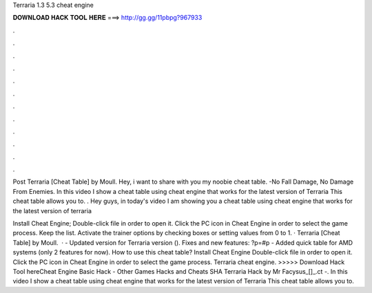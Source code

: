 Terraria 1.3 5.3 cheat engine



𝐃𝐎𝐖𝐍𝐋𝐎𝐀𝐃 𝐇𝐀𝐂𝐊 𝐓𝐎𝐎𝐋 𝐇𝐄𝐑𝐄 ===> http://gg.gg/11pbpg?967933



.



.



.



.



.



.



.



.



.



.



.



.

Post Terraria [Cheat Table] by Moull. Hey, i want to share with you my noobie cheat table. -No Fall Damage, No Damage From Enemies. In this video I show a cheat table using cheat engine that works for the latest version of Terraria This cheat table allows you to. . Hey guys, in today's video I am showing you a cheat table using cheat engine that works for the latest version of terraria 

Install Cheat Engine; Double-click  file in order to open it. Click the PC icon in Cheat Engine in order to select the game process. Keep the list. Activate the trainer options by checking boxes or setting values from 0 to 1. · Terraria [Cheat Table] by Moull.  · - Updated version for Terraria version (). Fixes and new features: ?p=#p - Added quick table for AMD systems (only 2 features for now). How to use this cheat table? Install Cheat Engine Double-click  file in order to open it. Click the PC icon in Cheat Engine in order to select the game process. Terraria cheat engine. >>>>> Download Hack Tool hereCheat Engine Basic Hack - Other Games Hacks and Cheats SHA Terraria Hack by Mr Facysus_[]_.ct -. In this video I show a cheat table using cheat engine that works for the latest version of Terraria This cheat table allows you to.
